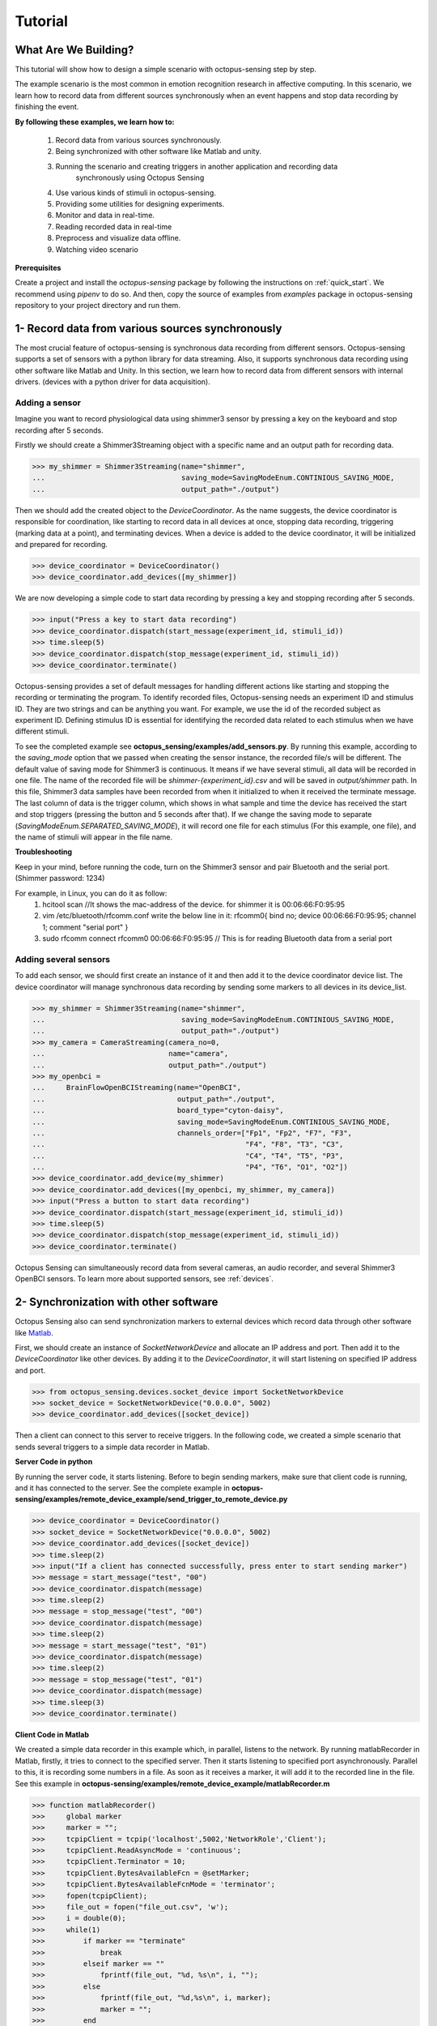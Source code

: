 .. _tutorial:

*************
Tutorial
*************


What Are We Building?
----------------------

This tutorial will show how to design a simple scenario with octopus-sensing step by step.

The example scenario is the most common in emotion recognition research in affective computing. In this scenario, we learn how to record data from different sources synchronously when an event happens and stop data recording by finishing the event.

**By following these examples, we learn how to:**

    1. Record data from various sources synchronously.
    2. Being synchronized with other software like Matlab and unity.
    3. Running the scenario and creating triggers in another application and recording data
        synchronously using Octopus Sensing
    4. Use various kinds of stimuli in octopus-sensing.
    5. Providing some utilities for designing experiments.
    6. Monitor and data in real-time.
    7. Reading recorded data in real-time
    8. Preprocess and visualize data offline.
    9. Watching video scenario

**Prerequisites**

Create a project and install the `octopus-sensing` package by following the instructions on :ref:`quick_start`. We recommend using `pipenv` to do so.
And then, copy the source of examples from `examples` package in octopus-sensing repository to your project directory and run them.

1- Record data from various sources synchronously
-------------------------------------------------
The most crucial feature of octopus-sensing is synchronous data recording from different sensors.
Octopus-sensing supports a set of sensors with a python library for data streaming.
Also, it supports synchronous data recording using other software like Matlab and Unity.
In this section, we learn how to record data from different sensors with internal drivers.
(devices with a python driver for data acquisition).

Adding a sensor
""""""""""""""""
Imagine you want to record physiological data using shimmer3 sensor by pressing a key on the keyboard
and stop recording after 5 seconds.

Firstly we should create a Shimmer3Streaming object with a specific name and an output path for recording data.

>>> my_shimmer = Shimmer3Streaming(name="shimmer",
...                                saving_mode=SavingModeEnum.CONTINIOUS_SAVING_MODE,
...                                output_path="./output")

Then we should add the created object to the `DeviceCoordinator`. As the name suggests, the device coordinator is responsible for coordination, like starting to record data in all devices at once, stopping data recording, triggering (marking data at a point), and terminating devices. When a device is added to the device coordinator, it will be initialized and prepared for recording.

>>> device_coordinator = DeviceCoordinator()
>>> device_coordinator.add_devices([my_shimmer])

We are now developing a simple code to start data recording by pressing a key and stopping recording after 5 seconds.

>>> input("Press a key to start data recording")
>>> device_coordinator.dispatch(start_message(experiment_id, stimuli_id))
>>> time.sleep(5)
>>> device_coordinator.dispatch(stop_message(experiment_id, stimuli_id))
>>> device_coordinator.terminate()

Octopus-sensing provides a set of default messages for handling different actions like
starting and stopping the recording or terminating the program.
To identify recorded files, Octopus-sensing needs an experiment ID and stimulus ID.
They are two strings and can be anything you want.
For example, we use the id of the recorded subject as experiment ID.
Defining stimulus ID is essential for identifying the recorded data related to each stimulus
when we have different stimuli.

To see the completed example see **octopus_sensing/examples/add_sensors.py**.
By running this example, according to the `saving_mode` option that we passed when creating the sensor instance,
the recorded file/s will be different. The default value of saving mode for Shimmer3 is continuous.
It means if we have several stimuli, all data will be recorded in one file.
The name of the recorded file will be `shimmer-{experiment_id}.csv` and will be saved in `output/shimmer` path. In this file, Shimmer3 data samples have been recorded from when it initialized to when it received the terminate message. The last column of data is the trigger column, which shows in what sample and time the device has received the start and stop triggers (pressing the button and 5 seconds after that). If we change the saving mode to separate (`SavingModeEnum.SEPARATED_SAVING_MODE`), it will record one file for each stimulus (For this example, one file), and the name of stimuli will appear in the file name.

**Troubleshooting**

Keep in your mind, before running the code, turn on the Shimmer3 sensor and pair Bluetooth and the serial port.
(Shimmer password: 1234)

For example, in Linux, you can do it as follow:
    1. hcitool scan   //It shows the mac-address of the device. for shimmer it is 00:06:66:F0:95:95
    2. vim /etc/bluetooth/rfcomm.conf write the below line in it: rfcomm0{ bind no; device 00:06:66:F0:95:95; channel 1; comment "serial port" }
    3. sudo rfcomm connect rfcomm0 00:06:66:F0:95:95 // This is for reading Bluetooth data from a serial port

Adding several sensors
""""""""""""""""""""""

To add each sensor, we should first create an instance of it and then add it to the device coordinator device list.
The device coordinator will manage synchronous data recording by sending some markers to all devices in its device_list.

>>> my_shimmer = Shimmer3Streaming(name="shimmer",
...                                saving_mode=SavingModeEnum.CONTINIOUS_SAVING_MODE,
...                                output_path="./output")
>>> my_camera = CameraStreaming(camera_no=0,
...                             name="camera",
...                             output_path="./output")
>>> my_openbci =
...     BrainFlowOpenBCIStreaming(name="OpenBCI",
...                               output_path="./output",
...                               board_type="cyton-daisy",
...                               saving_mode=SavingModeEnum.CONTINIOUS_SAVING_MODE,
...                               channels_order=["Fp1", "Fp2", "F7", "F3",
...                                               "F4", "F8", "T3", "C3",
...                                               "C4", "T4", "T5", "P3",
...                                               "P4", "T6", "O1", "O2"])
>>> device_coordinator.add_device(my_shimmer)
>>> device_coordinator.add_devices([my_openbci, my_shimmer, my_camera])
>>> input("Press a button to start data recording")
>>> device_coordinator.dispatch(start_message(experiment_id, stimuli_id))
>>> time.sleep(5)
>>> device_coordinator.dispatch(stop_message(experiment_id, stimuli_id))
>>> device_coordinator.terminate()

Octopus Sensing can simultaneously record data from several cameras, an audio recorder, and several Shimmer3 OpenBCI sensors.
To learn more about supported sensors, see :ref:`devices`.

2- Synchronization with other software
---------------------------------------
Octopus Sensing also can send synchronization markers to external devices which record data through other
software like `Matlab <https://au.mathworks.com/products/matlab.html>`_.

First, we should create an instance of `SocketNetworkDevice` and allocate an IP address and port.
Then add it to the `DeviceCoordinator` like other devices. By adding it to the `DeviceCoordinator`, it will start
listening on specified IP address and port.

>>> from octopus_sensing.devices.socket_device import SocketNetworkDevice
>>> socket_device = SocketNetworkDevice("0.0.0.0", 5002)
>>> device_coordinator.add_devices([socket_device])

Then a client can connect to this server to receive triggers. In the following code, we created a simple scenario
that sends several triggers to a simple data recorder in Matlab.

**Server Code in python**

By running the server code, it starts listening. Before to begin sending markers, make sure
that client code is running, and it has connected to the server.
See the complete example in **octopus-sensing/examples/remote_device_example/send_trigger_to_remote_device.py**

>>> device_coordinator = DeviceCoordinator()
>>> socket_device = SocketNetworkDevice("0.0.0.0", 5002)
>>> device_coordinator.add_devices([socket_device])
>>> time.sleep(2)
>>> input("If a client has connected successfully, press enter to start sending marker")
>>> message = start_message("test", "00")
>>> device_coordinator.dispatch(message)
>>> time.sleep(2)
>>> message = stop_message("test", "00")
>>> device_coordinator.dispatch(message)
>>> time.sleep(2)
>>> message = start_message("test", "01")
>>> device_coordinator.dispatch(message)
>>> time.sleep(2)
>>> message = stop_message("test", "01")
>>> device_coordinator.dispatch(message)
>>> time.sleep(3)
>>> device_coordinator.terminate()

**Client Code in Matlab**

We created a simple data recorder in this example which, in parallel, listens to the network.
By running matlabRecorder in Matlab, firstly, it tries to connect to the specified server.
Then it starts listening to specified port asynchronously. Parallel to this, it is recording some numbers in a file.
As soon as it receives a marker, it will add it to the recorded line in the file.
See this example in **octopus-sensing/examples/remote_device_example/matlabRecorder.m**


>>> function matlabRecorder()
>>>     global marker
>>>     marker = "";
>>>     tcpipClient = tcpip('localhost',5002,'NetworkRole','Client');
>>>     tcpipClient.ReadAsyncMode = 'continuous';
>>>     tcpipClient.Terminator = 10;
>>>     tcpipClient.BytesAvailableFcn = @setMarker;
>>>     tcpipClient.BytesAvailableFcnMode = 'terminator';
>>>     fopen(tcpipClient);
>>>     file_out = fopen("file_out.csv", 'w');
>>>     i = double(0);
>>>     while(1)
>>>         if marker == "terminate"
>>>             break
>>>         elseif marker == ""
>>>             fprintf(file_out, "%d, %s\n", i, "");
>>>         else
>>>             fprintf(file_out, "%d,%s\n", i, marker);
>>>             marker = "";
>>>         end
>>>         i =  i + 1;
>>>         pause(0.1);
>>>     end
>>>     fclose(file_out);
>>>     fclose(tcpipClient)
>>>
>>> end
>>>
>>> function setMarker(obj, event)
>>>     global marker;
>>>     data = fscanf(obj);
>>>     marker = erase(data, char(10));
>>> end


3- Receiving Messages over Network
-----------------------------------
Octopus Sensing provides an endpoint that listens for incoming Message requests by starting it.
It passes the message to the Device Coordinator to dispatch them to the devices.
It accepts HTTP POST requests. The Body can be serialized in one of 'json', 'msgpack'
or 'pickle'.
This feature can be used when we have designed the overall scenario with other programming languages or the scenario
is running in other software like Unity or Matlab. In this cases, we should write a simple code in python that uses
Octopus Sensing for data recording and our scenario will just send triggers as an http request.

On the server-side first of all, we should create the device_coordinator and add the desired devices to it. Then we should
create an endpoint as follows, pass the DeviceCoordinator instance to it and start it.

>>> from octopus_sensing.device_message_endpoint import DeviceMessageHTTPEndpoint
>>> message_endpoint = DeviceMessageHTTPEndpoint(device_coordinator, port=9331)
>>> message_endpoint.start()

An HTTP server will be started by running this code, which is listening on port 9331.
When it receives a trigger, it passes it to the DeviceCoordinator, and DeviceCoordinator
dispatches it to all the added devices.

On the client-side, if the language is python, we should first connect to the server
by giving the machine's address and the specified port of the server. In this example, we provide the
address of the local machine because both client and server is running on the same machine

>>> import msgpack
>>> import http.client
>>> http_client = http.client.HTTPConnection("127.0.0.1:9331", timeout=3)

Then we can send a message as follows:

>>> http_client.request("POST", "/",
...                     body=msgpack.packb({'type': 'START',
...                                         'experiment_id': experiment_id,
...                                         'stimulus_id': stimuli_id}),
...                     headers={'Accept': 'application/msgpack'})
>>> response = http_client.getresponse()
>>> assert response.status == 200

See the full example in **octopus-sensing/examples/endpoint_example**.


4- Use various kinds of stimuli in octopus-sensing
--------------------------------------------------
In this example, we learn how to record data in parallel with displaying image stimuli.

To display stimuli, Octopus-Sensing provides a set of predefined stimuli, including video and image.
To display image stimuli, we used `GTK <https://athenajc.gitbooks.io/python-gtk-3-api/content/>`_. We should specify the path of the image stimulus and the duration time
for displaying it.

>>> from octopus_sensing.stimuli import ImageStimulus
>>> stimulus = ImageStimulus(stimuli_id, os.path.join(stimuli_path, stmulus_name), 5)
>>> stimulus.show_standalone()

Similarly, we can create a video stimulus. Octopus Sensing uses
`VLC media player <https://www.videolan.org/vlc/>`_ to display video stimuli.
You should have VLC installed on your system.

>>> from octopus_sensing.stimuli import VideoStimulus
>>> stimulus = VideoStimulus(stimuli_id, os.path.join(stimuli_path, stmulus_name))
>>> stimulus.show()

The following code is the complete example of recording physiological data using Shimmer3
sensor while a set of images are displaying. See **octopus-sensing/examples/simple_scenario.py**.
In this example, you can have video stimuli with uncommenting video stimuli lines and commenting image stimuli lines.

>>> import time
>>> import os
>>> from octopus_sensing.devices import Shimmer3Streaming
>>> from oc>>> topus_sensing.device_coordinator import DeviceCoordinator
>>> from octopus_sensing.common.message_creators import start_message, stop_message
>>> from octopus_sensing.stimuli import ImageStimulus
>>>
>>>
>>> def simple_scenario(stimuli_path):
>>>     # Reading image stimuli and assigning an ID to them based on their alphabetical order
>>>     stimuli_list = os.listdir(stimuli_path)
>>>     stimuli_list.sort()
>>>     stimuli = {}
>>>     i = 0
>>>     for item in stimuli_list:
>>>         stimuli[i] = item
>>>         i += 1
>>>
>>>     print("initializing")
>>>     # Creating an instance of sensor
>>>     my_shimmer = Shimmer3Streaming(name="Shimmer3_sensor",
>>>                                    output_path="./output")
>>>
>>>     # Creating an instance of device coordinator
>>>     device_coordinator = DeviceCoordinator()
>>>
>>>     # Adding sensor to device coordinator
>>>     device_coordinator.add_devices([my_shimmer])
>>>
>>>     experiment_id = "p01"
>>>
>>>     # A delay to be sure initialing devices have finished
>>>     time.sleep(3)
>>>
>>>     input("\nPress a key to run the scenario")
>>>
>>>     for stimuli_id, stmulus_name in stimuli.items():
>>>         # Starts data recording by displaying the image
>>>         device_coordinator.dispatch(start_message(experiment_id, stimuli_id))
>>>
>>>         # Displaying an image may start with some milliseconds delay after data recording because of GTK
>>>         # initialization in show_image_standalone. If this delay is important to you, use other tools for displaying image stimuli
>>>         # Since image is displaying in another thread we have to manually create the same delay in current
>>>         # thread to record data for 10 seconds
>>>         stimulus = ImageStimulus(stimuli_id, os.path.join(stimuli_path, stmulus_name), 5)
>>>         stimulus.show_standalone()
>>>         time.sleep(5)
>>>
>>>         # Stops data recording by closing image
>>>         device_coordinator.dispatch(stop_message(experiment_id, stimuli_id))
>>>         input("\nPress a key to continue")
>>>
>>>     # Terminate, This step is necessary to close the connection with added devices
>>>     device_coordinator.terminate()


Since the default saving mode is continuous, Shimmer3 will record all data in one file.
For each stimulus, the device records two triggers in the file, one for the start of the stimulus and one for the end of the stimulus.


5- Utilities for designing experiments
--------------------------------------
Octopus Sensing provides some utilities using `GTK <https://athenajc.gitbooks.io/python-gtk-3-api/content/>`_ for
designing a questionnaire, displaying images, and some widgets like creating a timer. We used all of these utilities in
the **octopus-sensing/examples/full_scenario** example. Look at this example to find a simple scenario by
displaying a fixation cross image, displaying a video clip and data recording, and then creating and showing a questionnaire
after each stimulus.
Also, go to the API section and look at the questionnaire and windows documentation to know more about utilities.

6- Monitoring
--------------
See :ref:`octopus_sensing_monitoring` to know more about monitoring and how to use it.
See the example in **octopus-sensing/examples/full_scenario** as an example to know more about how to monitor data.

7- Reading recorded data in real-time
---------------------------------------

You can read the data that Octopus Sensing is recording, in real-time, through an HTTP endpoint. To
do so, you can use the same endpoint that Monitoring is using: `MonitoringEndpoint`.

To do so, start the Monitoring Endpoint in the usual way:

>>> from octopus_sensing.device_coordinator import DeviceCoordinator
>>> from octopus_sensing.monitoring_endpoint import MonitoringEndpoint
>>> # Create coordinator instance
>>> coordinator = DeviceCoordinator()
>>> # Add your devices
>>> ...
>>> # Creating the endpoint instance and start it.
>>> monitoring_endpoint = MonitoringEndpoint(coordinator)
>>> monitoring_endpoint.start()
>>> ...

On the client-side (a separate application), simply send a GET request:

>>> import json
>>> import http.client
>>> http_client = http.client.HTTPConnection("127.0.0.1:9330", timeout=3)
>>> http_client.request("GET", "/",
...                     headers={"Accept": "application/json"})
>>> response = http_client.getresponse()
>>> assert response.status == 200
>>> recorded_data = json.loads(response.read())

8- Preprocess and visualize data offline
----------------------------------------

If you used continuous `saving_mode` and want to split them into several files for processing,
Octopus Sensing provides this feature by adding only one line to the end of the previous example.

>>> from octopus_sensing.preprocessing.preprocess_devices import preprocess_devices
>>> preprocess_devices(device_coordinator,
...                    output_path,
...                    shimmer3_sampling_rate=128,
...                    signal_preprocess=True)

By passing the instance of `DeviceCoordinator` as a parameter to `preprocess_devices` function,
it will apply the preprocessing step on all added devices that implemented preprocessing.
For audio and video, we don't need any general preparation.
But, the OpenBCI and Shimmer3 sensor will apply three or two preprocessing steps according to the passed parameters.
It will resample the recorded data for Shimmer3 in this example to a sampling rate of 128 Hz.
Then it will split data based on start and stop triggers.
Then, since `signal_preprocess` is True, it will apply bandpass filtering and cleaning noises.
Finally, this data will be recorded in the specified output path and ready to be used for analysis.

See :ref:`octopus_sensing_visualizer` to know more about visualizer and how to use it.

9- Watching video scenario
---------------------------

Octopus Sensing provides the common scenario in emotion recognition studies. 
In this scenario, the data is recorded during a watching video task, and the user can report emotions using a questionnaire.
Every step in the code is fully commented. By reading and running this example, you can learn how to
do every step in the scenario, monitor data in real-time, and visualize data after finishing the scenario.
See the example in **octopus-sensing/examples/full_scenario**.    

